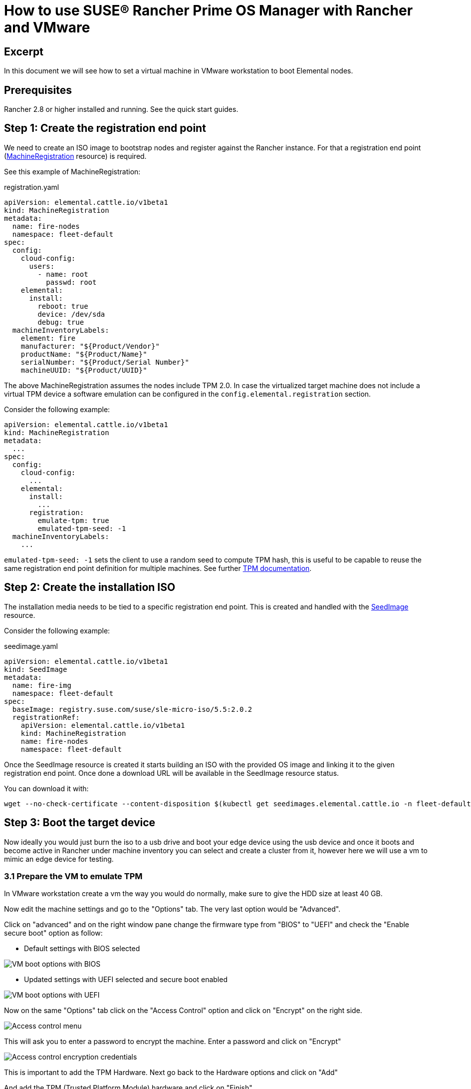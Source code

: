 = How to use SUSE® Rancher Prime OS Manager with Rancher and VMware

== Excerpt

In this document we will see how to set a virtual machine in VMware workstation to boot Elemental nodes.

== Prerequisites

Rancher 2.8 or higher installed and running. See the quick start guides.

== Step 1: Create the registration end point

We need to create an ISO image to bootstrap nodes and register against the Rancher instance. For that a registration end point (xref:machineregistration-reference.adoc[MachineRegistration] resource) is required.

See this example of MachineRegistration:

[,yaml]
.registration.yaml
----
apiVersion: elemental.cattle.io/v1beta1
kind: MachineRegistration
metadata:
  name: fire-nodes
  namespace: fleet-default
spec:
  config:
    cloud-config:
      users:
        - name: root
          passwd: root
    elemental:
      install:
        reboot: true
        device: /dev/sda
        debug: true
  machineInventoryLabels:
    element: fire
    manufacturer: "${Product/Vendor}"
    productName: "${Product/Name}"
    serialNumber: "${Product/Serial Number}"
    machineUUID: "${Product/UUID}"
----

The above MachineRegistration assumes the nodes include TPM 2.0. In case the virtualized target machine does not include a virtual TPM device a software emulation can be configured in the `config.elemental.registration` section.

Consider the following example:

[,yaml]
----
apiVersion: elemental.cattle.io/v1beta1
kind: MachineRegistration
metadata:
  ...
spec:
  config:
    cloud-config:
      ...
    elemental:
      install:
        ...
      registration:
        emulate-tpm: true
        emulated-tpm-seed: -1
  machineInventoryLabels:
    ...
----

`emulated-tpm-seed: -1` sets the client to use a random seed to compute TPM hash, this is useful to be capable to reuse the same registration end point definition for multiple machines. See further xref:tpm.adoc[TPM documentation].

== Step 2: Create the installation ISO

The installation media needs to be tied to a specific registration end point. This is created and handled with the xref:seedimage-reference.adoc[SeedImage] resource.

Consider the following example:

[,yaml]
.seedimage.yaml
----
apiVersion: elemental.cattle.io/v1beta1
kind: SeedImage
metadata:
  name: fire-img
  namespace: fleet-default
spec:
  baseImage: registry.suse.com/suse/sle-micro-iso/5.5:2.0.2
  registrationRef:
    apiVersion: elemental.cattle.io/v1beta1
    kind: MachineRegistration
    name: fire-nodes
    namespace: fleet-default
----

Once the SeedImage resource is created it starts building an ISO with the provided OS image and linking it to
the given registration end point. Once done a download URL will be available in the SeedImage resource status.

You can download it with:

[,shell]
----
wget --no-check-certificate --content-disposition $(kubectl get seedimages.elemental.cattle.io -n fleet-default fire-img -o jsonpath="{.status.downloadURL}")
----

== Step 3: Boot the target device

Now ideally you would just burn the iso to a usb drive and boot your edge device using the usb device and once it boots and become active in Rancher under machine inventory you can select and create a cluster from it, however here we will use a vm to mimic an edge device for testing.

=== 3.1 Prepare the VM to emulate TPM

In VMware workstation create a vm the way you would do normally, make sure to give the HDD size at least 40 GB.

Now edit the machine settings and go to the "Options" tab. The very last option would be "Advanced".

Click on "advanced" and on the right window pane change the firmware type from "BIOS" to "UEFI" and check the "Enable secure boot" option as follow:

* Default settings with BIOS selected

image::rancher-vmware-vm-boot-bios.png[VM boot options with BIOS]

* Updated settings with UEFI selected and secure boot enabled

image::rancher-vmware-vm-boot-uefi.png[VM boot options with UEFI]

Now on the same "Options" tab click on the "Access Control" option and click on "Encrypt" on the right side.

image::rancher-vmware-access-control-menu.png[Access control menu]

This will ask you to enter a password to encrypt the machine. Enter a password and click on "Encrypt"

image::rancher-vmware-access-control-encrypt.png[Access control encryption credentials]

This is important to add the TPM Hardware. Next go back to the Hardware options and click on "Add"

And add the TPM (Trusted Platform Module) hardware and click on "Finish"

Now with the completion of this step our VM is ready.

=== 3.2 Boot the VM with the elemental ISO

Next add the ISO that we created earlier in the VM and boot it up.

It should boot up with the ISO and start installing Elemental:

image::rancher-vmware-elemental-install-grub.png[SUSE® Rancher Prime OS Manager OS install grub menu]

image::rancher-vmware-elemental-install-logs.png[SUSE® Rancher Prime OS Manager OS install logs]

And once it is complete it will reboot the VM and it will show up as active under the machine inventory in Rancher.